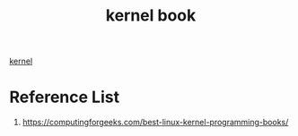 :PROPERTIES:
:ID:       0461f886-b028-4656-b423-3881cfabf9ac
:END:
#+title:  kernel book
#+filetags:  

[[id:fc1c07c3-0d30-4eeb-a145-c018ddf16463][kernel]]

* Reference List
1. https://computingforgeeks.com/best-linux-kernel-programming-books/
